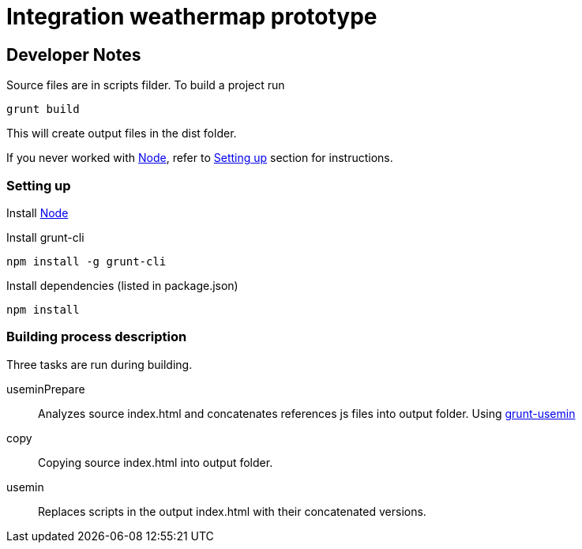 = Integration weathermap prototype

== Developer Notes

Source files are in +scripts+ filder. To build a project run

 grunt build

This will create output files in the +dist+ folder.

If you never worked with http://nodejs.org[Node], refer to <<Setting up>> section for instructions.

=== Setting up

Install http://nodejs.org[Node]

Install grunt-cli

 npm install -g grunt-cli

Install dependencies (listed in +package.json+)

 npm install

=== Building process description

Three tasks are run during building.

useminPrepare::
Analyzes source +index.html+ and concatenates references js files into output folder. Using https://github.com/yeoman/grunt-usemin[grunt-usemin]
copy::
Copying source +index.html+ into output folder.
usemin::
Replaces scripts in the output +index.html+ with their concatenated versions.
